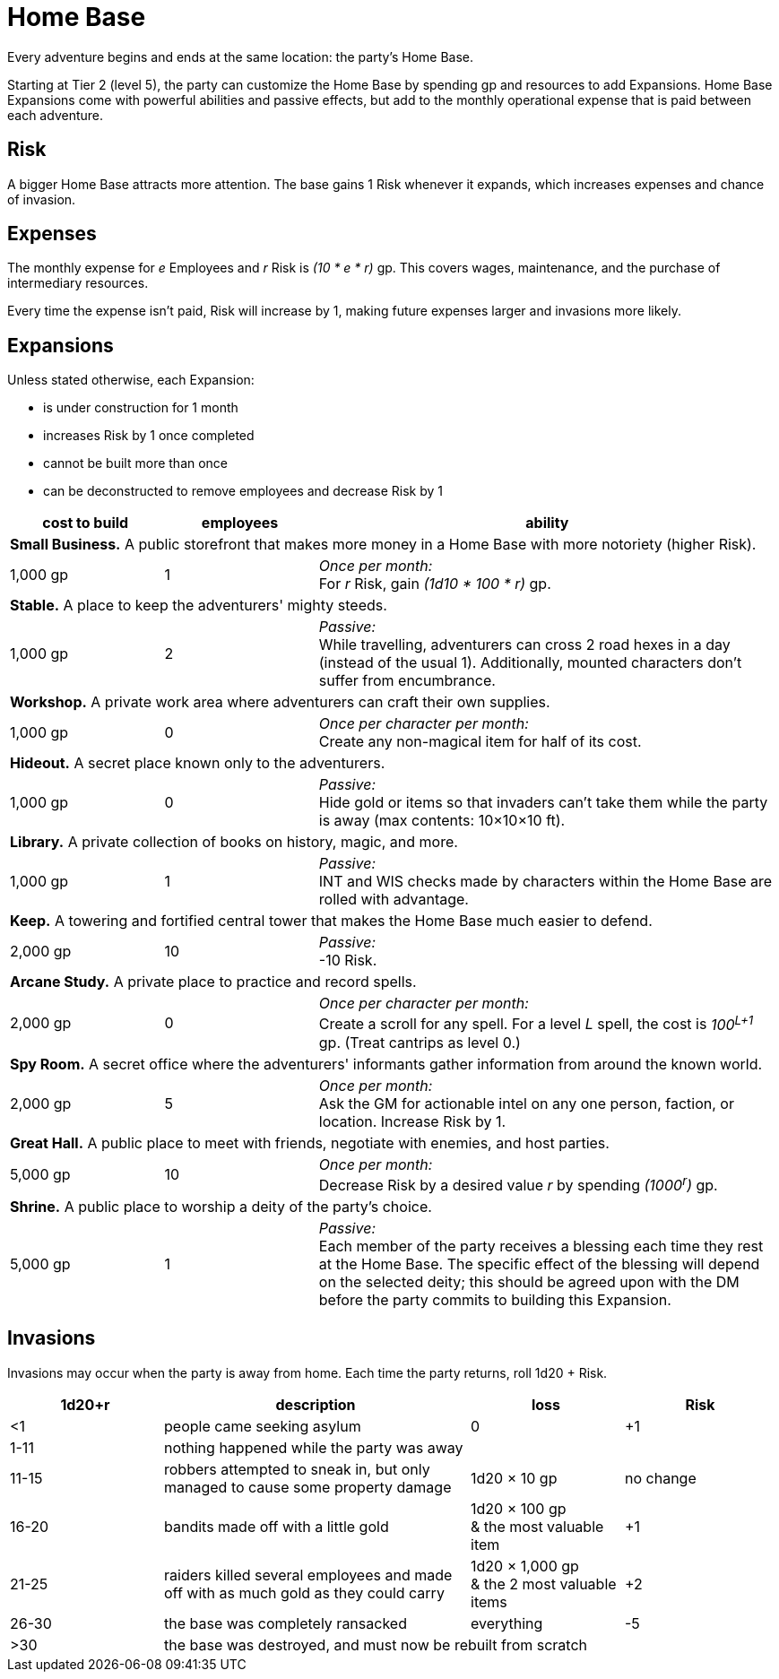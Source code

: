 = Home Base

Every adventure begins and ends at the same location: the party's Home Base.

Starting at Tier 2 (level 5), the party can customize the Home Base by spending gp and resources to add Expansions. Home Base Expansions come with powerful abilities and passive effects, but add to the monthly operational expense that is paid between each adventure.

== Risk

A bigger Home Base attracts more attention. The base gains 1 Risk whenever it expands, which increases expenses and chance of invasion.

== Expenses

The monthly expense for _e_ Employees and _r_ Risk is _(10 * e * r)_ gp. This covers wages, maintenance, and the purchase of intermediary resources.

Every time the expense isn't paid, Risk will increase by 1, making future expenses larger and invasions more likely.

== Expansions

Unless stated otherwise, each Expansion:

* is under construction for 1 month
* increases Risk by 1 once completed
* cannot be built more than once
* can be deconstructed to remove employees and decrease Risk by 1

[cols="2,2,6", options="header"]
|===
| cost to build | employees | ability

3+| *Small Business.* A public storefront that makes more money in a Home Base with more notoriety (higher Risk).
| 1,000 gp
| 1
| _Once per month:_ +
For _r_ Risk, gain _(1d10 * 100 * r)_ gp.

3+| *Stable.* A place to keep the adventurers' mighty steeds.
| 1,000 gp
| 2
| _Passive:_ +
While travelling, adventurers can cross 2 road hexes in a day (instead of the usual 1). Additionally, mounted characters don't suffer from encumbrance.

3+| *Workshop.* A private work area where adventurers can craft their own supplies.
| 1,000 gp
| 0
| _Once per character per month:_ +
Create any non-magical item for half of its cost.

3+| *Hideout.* A secret place known only to the adventurers.
| 1,000 gp
| 0
| _Passive:_ +
Hide gold or items so that invaders can't take them while the party is away (max contents: 10×10×10 ft).

3+| *Library.* A private collection of books on history, magic, and more.
| 1,000 gp
| 1
| _Passive:_ +
INT and WIS checks made by characters within the Home Base are rolled with advantage.

3+| *Keep.* A towering and fortified central tower that makes the Home Base much easier to defend.
| 2,000 gp
| 10
| _Passive:_ +
-10 Risk.

3+| *Arcane Study.* A private place to practice and record spells.
| 2,000 gp
| 0
| _Once per character per month:_ +
Create a scroll for any spell. For a level _L_ spell, the cost is _100^L+1^_ gp. (Treat cantrips as level 0.)

3+| *Spy Room.* A secret office where the adventurers' informants gather information from around the known world.
| 2,000 gp
| 5
| _Once per month:_ +
Ask the GM for actionable intel on any one person, faction, or location. Increase Risk by 1.

3+| *Great Hall.* A public place to meet with friends, negotiate with enemies, and host parties.
| 5,000 gp
| 10
| _Once per month:_ +
Decrease Risk by a desired value _r_ by spending _(1000^r^)_ gp.

3+| *Shrine.* A public place to worship a deity of the party's choice.
| 5,000 gp
| 1
| _Passive:_ +
Each member of the party receives a blessing each time they rest at the Home Base. The specific effect of the blessing will depend on the selected deity; this should be agreed upon with the DM before the party commits to building this Expansion.
|===

== Invasions

Invasions may occur when the party is away from home. Each time the party returns, roll 1d20 + Risk.

[cols=">2,4,2,2", options="header"]
|===
| 1d20+r
| description
| loss
| Risk

| <1
| people came seeking asylum
| 0
| +1

| 1-11
3+| nothing happened while the party was away

| 11-15
| robbers attempted to sneak in, but only managed to cause some property damage
| 1d20 × 10 gp
| no change

| 16-20
| bandits made off with a little gold
| 1d20 × 100 gp +
& the most valuable item
| +1

| 21-25
| raiders killed several employees and made off with as much gold as they could carry
| 1d20 × 1,000 gp +
& the 2 most valuable items
| +2

| 26-30
| the base was completely ransacked
| everything
| -5

| >30
3+| the base was destroyed, and must now be rebuilt from scratch
|===

